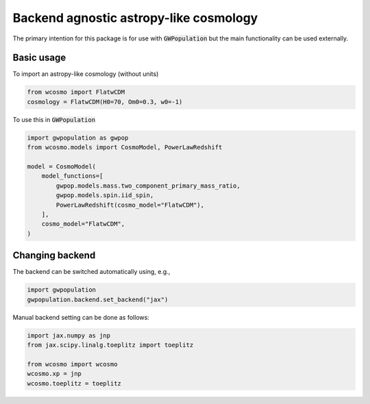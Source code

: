 Backend agnostic astropy-like cosmology
=======================================

The primary intention for this package is for use with :code:`GWPopulation`
but the main functionality can be used externally.

Basic usage
-----------

To import an astropy-like cosmology (without units)

.. code-block:: python

    from wcosmo import FlatwCDM
    cosmology = FlatwCDM(H0=70, Om0=0.3, w0=-1)

To use this in :code:`GWPopulation`

.. code-block:: python

    import gwpopulation as gwpop
    from wcosmo.models import CosmoModel, PowerLawRedshift

    model = CosmoModel(
        model_functions=[
            gwpop.models.mass.two_component_primary_mass_ratio,
            gwpop.models.spin.iid_spin,
            PowerLawRedshift(cosmo_model="FlatwCDM"),
        ],
        cosmo_model="FlatwCDM",
    )

Changing backend
----------------

The backend can be switched automatically using, e.g.,

.. code-block:: python

    import gwpopulation
    gwpopulation.backend.set_backend("jax")

Manual backend setting can be done as follows:

.. code-block:: python

    import jax.numpy as jnp
    from jax.scipy.linalg.toeplitz import toeplitz

    from wcosmo import wcosmo
    wcosmo.xp = jnp
    wcosmo.toeplitz = toeplitz

